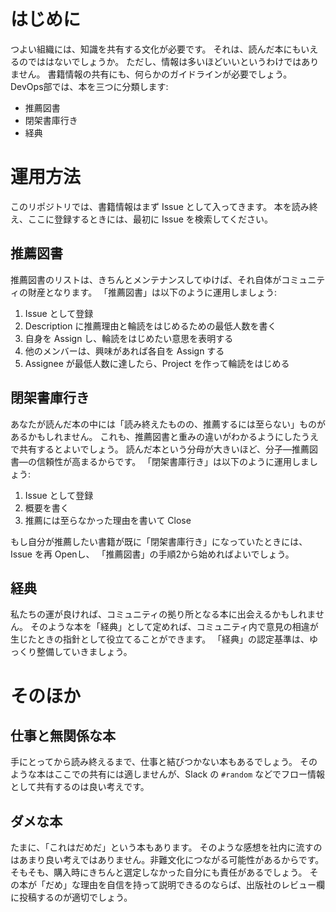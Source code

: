 * はじめに
つよい組織には、知識を共有する文化が必要です。
それは、読んだ本にもいえるのでははないでしょうか。
ただし、情報は多いほどいいというわけではありません。
書籍情報の共有にも、何らかのガイドラインが必要でしょう。
DevOps部では、本を三つに分類します:
- 推薦図書
- 閉架書庫行き
- 経典

* 運用方法
このリポジトリでは、書籍情報はまず Issue として入ってきます。
本を読み終え、ここに登録するときには、最初に Issue を検索してください。
** 推薦図書
推薦図書のリストは、きちんとメンテナンスしてゆけば、それ自体がコミュニティの財産となります。
「推薦図書」は以下のように運用しましょう:
1. Issue として登録
2. Description に推薦理由と輪読をはじめるための最低人数を書く
3. 自身を Assign し、輪読をはじめたい意思を表明する
4. 他のメンバーは、興味があれば各自を Assign する
5. Assignee が最低人数に達したら、Project を作って輪読をはじめる

** 閉架書庫行き
あなたが読んだ本の中には「読み終えたものの、推薦するには至らない」ものがあるかもしれません。
これも、推薦図書と重みの違いがわかるようにしたうえで共有するとよいでしょう。
読んだ本という分母が大きいほど、分子---推薦図書---の信頼性が高まるからです。
「閉架書庫行き」は以下のように運用しましょう:
1. Issue として登録
2. 概要を書く
3. 推薦には至らなかった理由を書いて Close
もし自分が推薦したい書籍が既に「閉架書庫行き」になっていたときには、Issue を再 Openし、
「推薦図書」の手順2から始めればよいでしょう。

** 経典
私たちの運が良ければ、コミュニティの拠り所となる本に出会えるかもしれません。
そのような本を「経典」として定めれば、コミュニティ内で意見の相違が生じたときの指針として役立てることができます。
「経典」の認定基準は、ゆっくり整備していきましょう。

* そのほか

** 仕事と無関係な本
手にとってから読み終えるまで、仕事と結びつかない本もあるでしょう。
そのような本はここでの共有には適しませんが、Slack の ~#random~ などでフロー情報として共有するのは良い考えです。

** ダメな本
たまに、「これはだめだ」という本もあります。
そのような感想を社内に流すのはあまり良い考えではありません。非難文化につながる可能性があるからです。
そもそも、購入時にきちんと選定しなかった自分にも責任があるでしょう。
その本が「だめ」な理由を自信を持って説明できるのならば、出版社のレビュー欄に投稿するのが適切でしょう。
